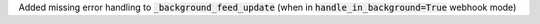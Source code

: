 Added missing error handling to :code:`_background_feed_update` (when in :code:`handle_in_background=True` webhook mode)

